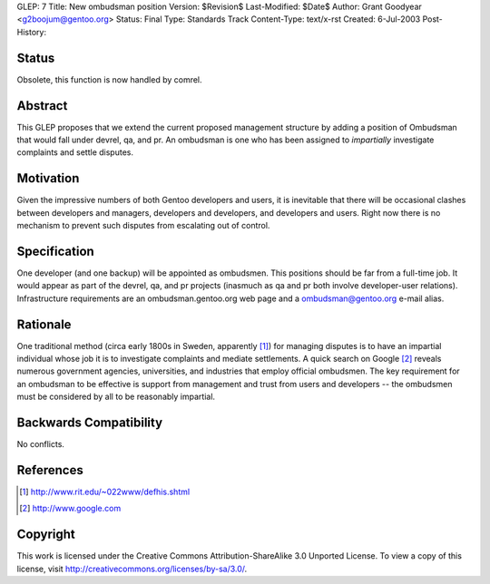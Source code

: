 GLEP: 7
Title: New ombudsman position
Version: $Revision$
Last-Modified: $Date$
Author: Grant Goodyear <g2boojum@gentoo.org>
Status: Final
Type: Standards Track
Content-Type: text/x-rst
Created: 6-Jul-2003
Post-History:

Status
======
Obsolete, this function is now handled by comrel.

Abstract
========

This GLEP proposes that we extend the current proposed management
structure by adding a position of Ombudsman that would fall under
devrel, qa, and pr.  An ombudsman is one who has been assigned to
*impartially* investigate complaints and settle disputes.

Motivation
==========

Given the impressive numbers of both Gentoo developers and users, it is
inevitable that there will be occasional clashes between developers and
managers, developers and developers, and developers and users.  Right
now there is no mechanism to prevent such disputes from escalating out
of control.

Specification
=============

One developer (and one backup) will be appointed as ombudsmen.  This
positions should be far from a full-time job.  It would appear as part
of the devrel, qa, and pr projects (inasmuch as qa and pr both involve
developer-user relations).  Infrastructure requirements are an
ombudsman.gentoo.org web page and a ombudsman@gentoo.org e-mail 
alias. 

Rationale
=========

One traditional method (circa early 1800s in Sweden, apparently [#RIT]_)
for managing disputes is to have an impartial individual whose job it
is to investigate complaints and mediate settlements.  A quick search 
on Google [#GOOGLE]_ reveals numerous government agencies, universities,
and industries that employ official ombudsmen.  The key requirement for
an ombudsman to be effective is support from management and trust from
users and developers -- the ombudsmen must be considered by all to be
reasonably impartial.  

Backwards Compatibility
=======================

No conflicts.



References
==========

.. [#RIT] http://www.rit.edu/~022www/defhis.shtml

.. [#GOOGLE] http://www.google.com



Copyright
=========

This work is licensed under the Creative Commons Attribution-ShareAlike 3.0
Unported License.  To view a copy of this license, visit
http://creativecommons.org/licenses/by-sa/3.0/.
